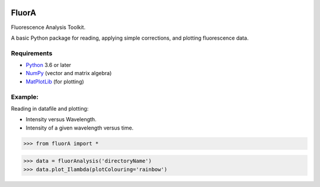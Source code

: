 
.. image:: FluorAnalysis.jpg
           :alt: fluorA logo

FluorA
=============================

Fluorescence Analysis Toolkit.

A basic Python package for reading, applying simple corrections, and plotting fluorescence data.

Requirements
------------

* Python_ 3.6 or later
* NumPy_ (vector and matrix algebra)
* MatPlotLib_ (for plotting)

Example:
------------

Reading in datafile and plotting:

* Intensity versus Wavelength.
* Intensity of a given wavelength versus time.

>>> from fluorA import *

>>> data = fluorAnalysis('directoryName')
>>> data.plot_Ilambda(plotColouring='rainbow')

.. _Python: http://www.python.org/
.. _NumPy: http://docs.scipy.org/doc/numpy/reference/
.. _MatPlotLib: https://matplotlib.org

